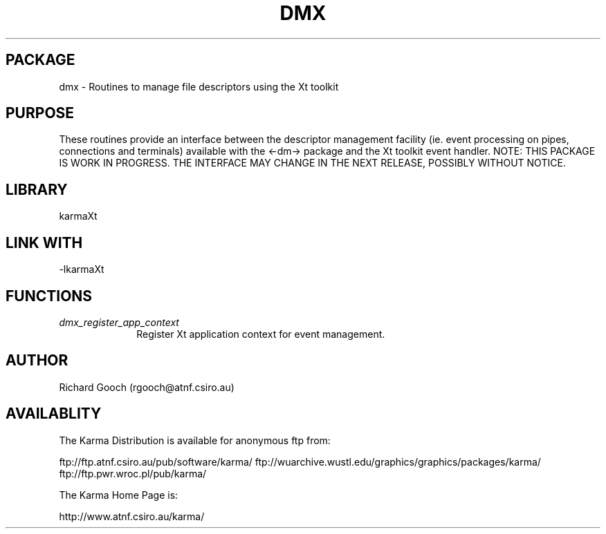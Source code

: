 .TH DMX 3 "13 Nov 2005" "Karma Distribution"
.SH PACKAGE
dmx \- Routines to manage file descriptors using the Xt toolkit
.SH PURPOSE
These routines provide an interface between the descriptor management
facility (ie. event processing on pipes, connections and terminals)
available with the <-dm-> package and the Xt toolkit event handler.
NOTE: THIS PACKAGE IS WORK IN PROGRESS. THE INTERFACE MAY CHANGE IN THE
NEXT RELEASE, POSSIBLY WITHOUT NOTICE.
.SH LIBRARY
karmaXt
.SH LINK WITH
-lkarmaXt
.SH FUNCTIONS
.IP \fIdmx_register_app_context\fP 1i
Register Xt application context for event management.
.SH AUTHOR
Richard Gooch (rgooch@atnf.csiro.au)
.SH AVAILABLITY
The Karma Distribution is available for anonymous ftp from:

ftp://ftp.atnf.csiro.au/pub/software/karma/
ftp://wuarchive.wustl.edu/graphics/graphics/packages/karma/
ftp://ftp.pwr.wroc.pl/pub/karma/

The Karma Home Page is:

http://www.atnf.csiro.au/karma/
